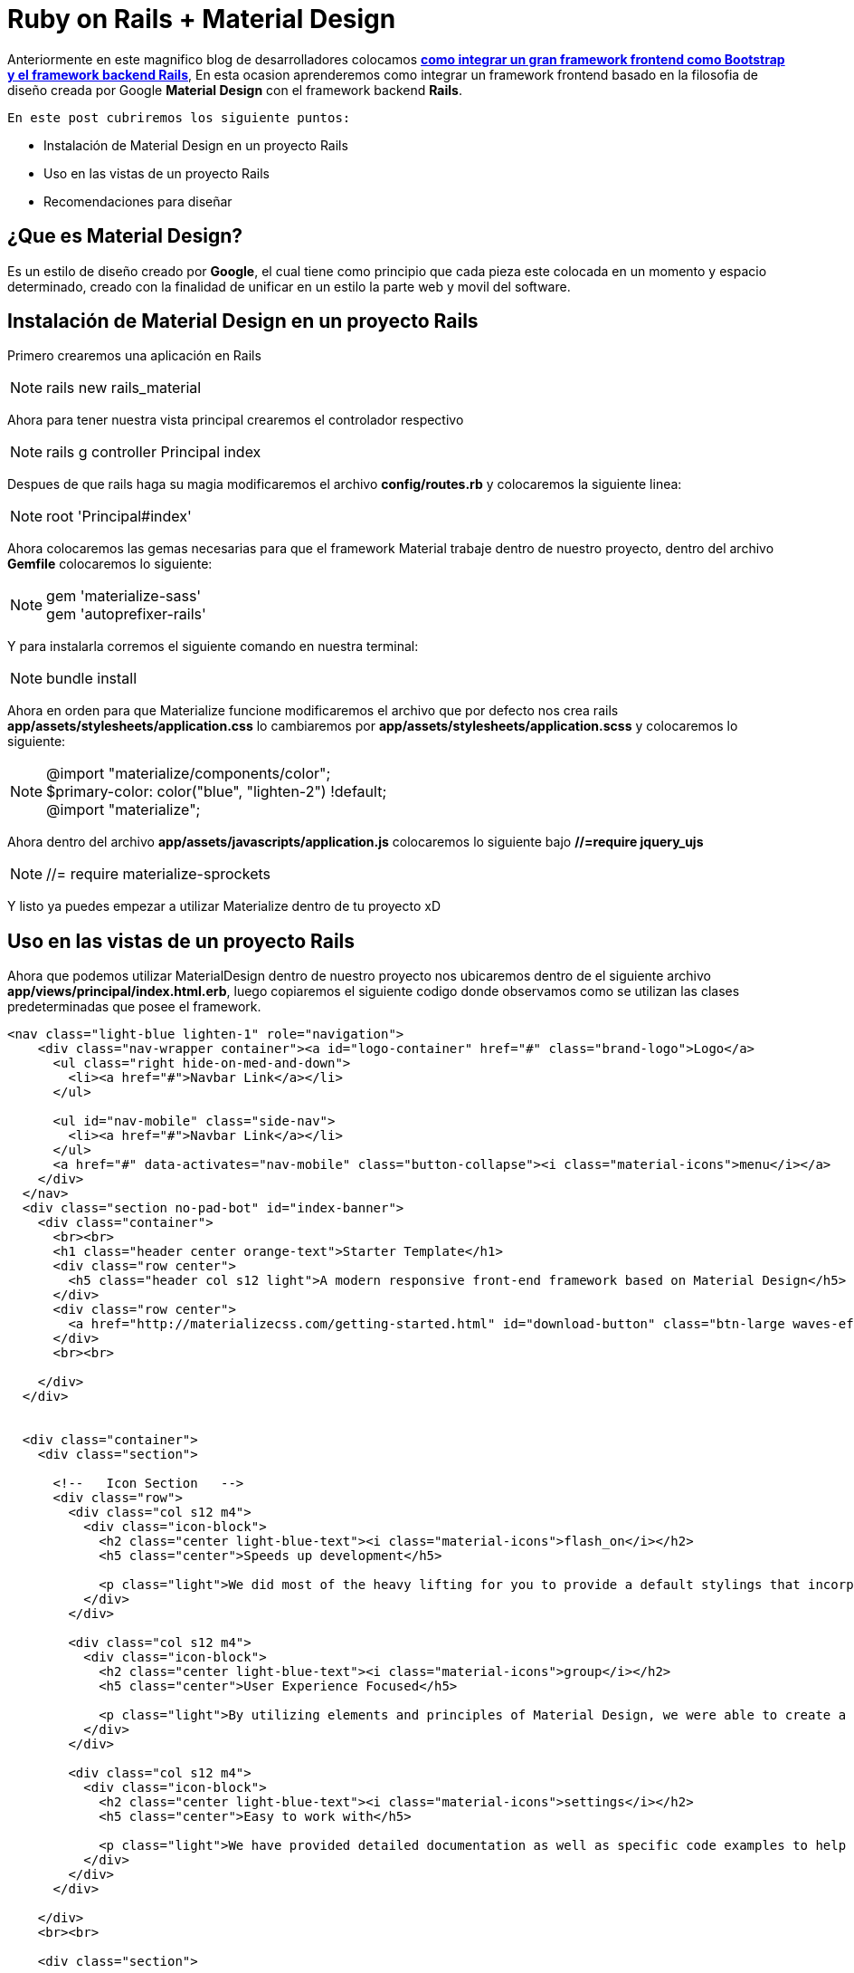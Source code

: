 = Ruby on Rails + Material Design
:hp-tags: RubyOnRails, Ruby, Rails, Material, Design, MaterialDesign

Anteriormente en este magnifico blog de desarrolladores colocamos
link:view-source:http://devopskill.com.ve/2015/09/10/Ruby-on-Rails-Bootstrap.html[*como integrar
un gran framework frontend como Bootstrap y el framework backend Rails*], En esta
ocasion aprenderemos como integrar un framework frontend basado en la filosofia
 de diseño creada por Google *Material Design* con el framework backend *Rails*.

 En este post cubriremos los siguiente puntos:

 * Instalación de Material Design en un proyecto Rails
 * Uso en las vistas de un proyecto Rails
 * Recomendaciones para diseñar

== ¿Que es Material Design?

Es un estilo de diseño creado por *Google*, el cual tiene como principio que
cada pieza este colocada en un momento y espacio determinado, creado con la
finalidad de unificar en un estilo la parte web y movil del software.

== Instalación de Material Design en un proyecto Rails

Primero crearemos una aplicación en Rails

NOTE: rails new rails_material

Ahora para tener nuestra vista principal crearemos el controlador respectivo

NOTE: rails g controller Principal index

Despues de que rails haga su magia modificaremos el archivo *config/routes.rb*
y colocaremos la siguiente linea:

NOTE: root 'Principal#index'

Ahora colocaremos las gemas necesarias para que el framework Material trabaje
dentro de nuestro proyecto, dentro del archivo *Gemfile* colocaremos lo siguiente:

NOTE:  gem 'materialize-sass' +
gem 'autoprefixer-rails'

Y para instalarla corremos el siguiente comando en nuestra terminal:

NOTE: bundle install

Ahora en orden para que Materialize funcione modificaremos el archivo que por
defecto nos crea rails *app/assets/stylesheets/application.css* lo cambiaremos
por *app/assets/stylesheets/application.scss* y colocaremos lo siguiente:

NOTE: @import "materialize/components/color"; +
$primary-color: color("blue", "lighten-2") !default; +
@import "materialize";

Ahora dentro del archivo *app/assets/javascripts/application.js* colocaremos lo siguiente
bajo *//=require jquery_ujs*

NOTE: //= require materialize-sprockets

Y listo ya puedes empezar a utilizar Materialize dentro de tu proyecto xD

== Uso en las vistas de un proyecto Rails

Ahora que podemos utilizar MaterialDesign dentro de nuestro proyecto nos ubicaremos
dentro de el siguiente archivo *app/views/principal/index.html.erb*, luego copiaremos
el siguiente codigo donde observamos como se utilizan las clases predeterminadas
que posee el framework.

[source,html]
----
<nav class="light-blue lighten-1" role="navigation">
    <div class="nav-wrapper container"><a id="logo-container" href="#" class="brand-logo">Logo</a>
      <ul class="right hide-on-med-and-down">
        <li><a href="#">Navbar Link</a></li>
      </ul>

      <ul id="nav-mobile" class="side-nav">
        <li><a href="#">Navbar Link</a></li>
      </ul>
      <a href="#" data-activates="nav-mobile" class="button-collapse"><i class="material-icons">menu</i></a>
    </div>
  </nav>
  <div class="section no-pad-bot" id="index-banner">
    <div class="container">
      <br><br>
      <h1 class="header center orange-text">Starter Template</h1>
      <div class="row center">
        <h5 class="header col s12 light">A modern responsive front-end framework based on Material Design</h5>
      </div>
      <div class="row center">
        <a href="http://materializecss.com/getting-started.html" id="download-button" class="btn-large waves-effect waves-light orange">Get Started</a>
      </div>
      <br><br>

    </div>
  </div>


  <div class="container">
    <div class="section">

      <!--   Icon Section   -->
      <div class="row">
        <div class="col s12 m4">
          <div class="icon-block">
            <h2 class="center light-blue-text"><i class="material-icons">flash_on</i></h2>
            <h5 class="center">Speeds up development</h5>

            <p class="light">We did most of the heavy lifting for you to provide a default stylings that incorporate our custom components. Additionally, we refined animations and transitions to provide a smoother experience for developers.</p>
          </div>
        </div>

        <div class="col s12 m4">
          <div class="icon-block">
            <h2 class="center light-blue-text"><i class="material-icons">group</i></h2>
            <h5 class="center">User Experience Focused</h5>

            <p class="light">By utilizing elements and principles of Material Design, we were able to create a framework that incorporates components and animations that provide more feedback to users. Additionally, a single underlying responsive system across all platforms allow for a more unified user experience.</p>
          </div>
        </div>

        <div class="col s12 m4">
          <div class="icon-block">
            <h2 class="center light-blue-text"><i class="material-icons">settings</i></h2>
            <h5 class="center">Easy to work with</h5>

            <p class="light">We have provided detailed documentation as well as specific code examples to help new users get started. We are also always open to feedback and can answer any questions a user may have about Materialize.</p>
          </div>
        </div>
      </div>

    </div>
    <br><br>

    <div class="section">

    </div>
  </div>

  <footer class="page-footer orange">
    <div class="container">
      <div class="row">
        <div class="col l6 s12">
          <h5 class="white-text">Company Bio</h5>
          <p class="grey-text text-lighten-4">We are a team of college students working on this project like it's our full time job. Any amount would help support and continue development on this project and is greatly appreciated.</p>


        </div>
        <div class="col l3 s12">
          <h5 class="white-text">Settings</h5>
          <ul>
            <li><%= link_to "Link 1", root_path , class: 'white-text' %></li>
            <li><a class="white-text" href="#!">Link 2</a></li>
            <li><a class="white-text" href="#!">Link 3</a></li>
            <li><a class="white-text" href="#!">Link 4</a></li>
          </ul>
        </div>
        <div class="col l3 s12">
          <h5 class="white-text">Connect</h5>
          <ul>
            <li><a class="white-text" href="#!">Link 1</a></li>
            <li><a class="white-text" href="#!">Link 2</a></li>
            <li><a class="white-text" href="#!">Link 3</a></li>
            <li><a class="white-text" href="#!">Link 4</a></li>
          </ul>
        </div>
      </div>
    </div>
    <div class="footer-copyright">
      <div class="container">
      Made by <a class="orange-text text-lighten-3" href="http://materializecss.com">Materialize</a>
      </div>
    </div>
  </footer>
----

Podemos observar como se utilizan las clases predeterminadas del framework
tanto en *HTML* como en *ERB*

NOTE:   <li><%= link_to "Link 1", root_path , class: 'white-text' %></li> +
  <li><a class="white-text" href="#!">Link 2</a></li>

Ahora corremos el servidor

NOTE: rails s

Podemos observar nuestra pagina link:view-source:localhost:3000[Aqui]

== Recomendaciones para diseñar

Actualmente este framework tiene menor popularidad que *Bootstrap* pero va aumentando
con el tiempo, para saber mas acerca de los componentes y los diseños creados con *Material Design*
puedes verlos link:view-source:http://materializecss.com/[Aqui].

Todo el codigo que se realizo en este post lo puedes encontrar link:view-source:https://github.com/enmanuelm19/rails_material[Aqui]

=== Acerca del autor


[cols="2,8"]
|===

| image:http://imgur.com/HgnGus9.jpg[100,100] |

Desarrollador Web, Amante de Ruby on Rails y el OpenSource +
icon:twitter[] link:view-source:https://twitter.com/Enmanuel19[@Enmanuel19] +
icon:google-plus[] link:view-source:https://plus.google.com/117900964128210459102[Enmanuel+] +
icon:github-alt[] link:view-source:https://github.com/enmanuelm19/[Enmanuelm19] +
icon:linkedin[] link:view-source:ve.linkedin.com/in/enmanuelmedina[Enmanuel Medina]


|===
